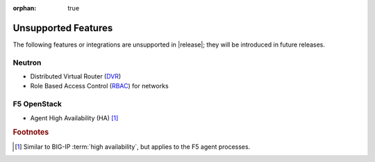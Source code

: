 :orphan: true

.. _f5-agent-unsupported-features:

Unsupported Features
====================

The following features or integrations are unsupported in |release|; they will be introduced in future releases.

Neutron
-------

* Distributed Virtual Router (`DVR <https://specs.openstack.org/openstack/neutron-specs/specs/juno/neutron-ovs-dvr.html>`_)
* Role Based Access Control (`RBAC <http://specs.openstack.org/openstack/neutron-specs/specs/liberty/rbac-networks.html>`_) for networks

F5 OpenStack
------------

* Agent High Availability (HA) [#]_


.. rubric:: Footnotes
.. [#] Similar to BIG-IP :term:`high availability`, but applies to the F5 agent processes.



